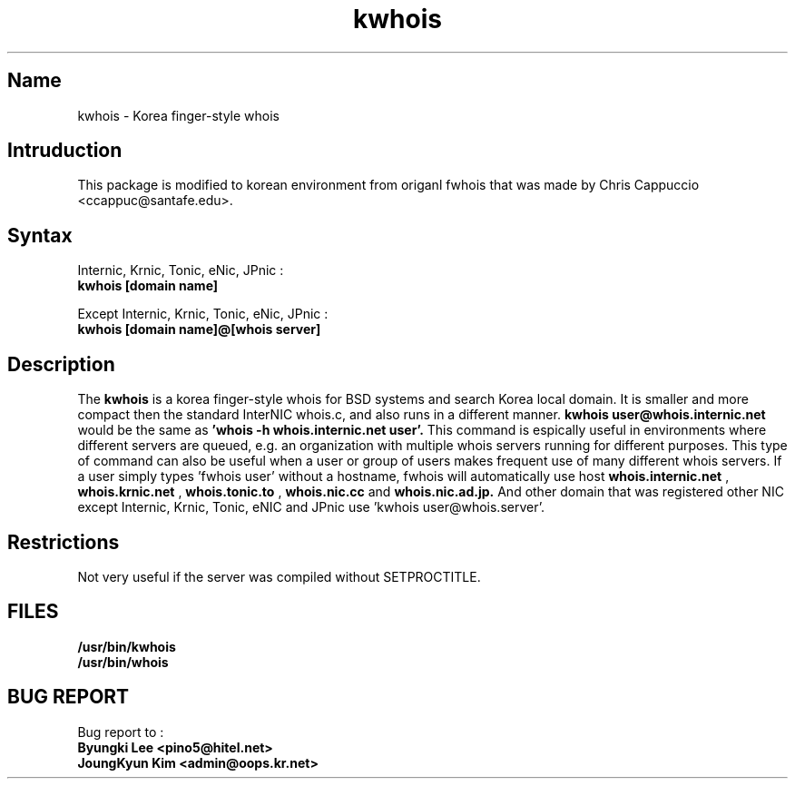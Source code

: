 .\" RCSID: @(#)$Id: kwhois.1,v 1.1.1.1 2004-02-04 06:05:14 oops Exp $
.TH kwhois 1 "Oct 1999"
.SH Name
kwhois \- Korea finger\-style whois
.SH Intruduction
This package is modified to korean environment from origanl 
fwhois that was made by Chris Cappuccio <ccappuc@santafe.edu>.
.SH Syntax

Internic, Krnic, Tonic, eNic, JPnic :
.br
.B kwhois [domain name]

Except Internic, Krnic, Tonic, eNic, JPnic :
.br
.B kwhois [domain name]@[whois server]

.SH Description
The
.B kwhois 
is a korea finger-style whois for BSD systems and search Korea local domain.
It is smaller and more compact then the standard InterNIC whois.c, and 
also runs in a different manner. 
.B kwhois user@whois.internic.net 
would be the same as 
.B 'whois -h whois.internic.net user'. 
This command is espically useful in environments where 
different servers are queued, e.g. an organization with multiple 
whois servers running for different purposes. This type of 
command can also be useful when a user or group of users 
makes frequent use of many different whois servers. If a user 
simply types 'fwhois user' without a hostname, fwhois will 
automatically use host 
.B whois.internic.net
,
.B whois.krnic.net
,
.B whois.tonic.to
,
.B whois.nic.cc
and
.B whois.nic.ad.jp.
And other domain that was registered other NIC except Internic, 
Krnic, Tonic, eNIC and JPnic  use 'kwhois user@whois.server'.
.SH Restrictions
Not very useful if the server was compiled without SETPROCTITLE.
.SH FILES
.B /usr/bin/kwhois
.br
.B /usr/bin/whois
.SH BUG REPORT
Bug report to : 
.br
.B Byungki Lee <pino5@hitel.net>
.br
.B JoungKyun Kim <admin@oops.kr.net>
